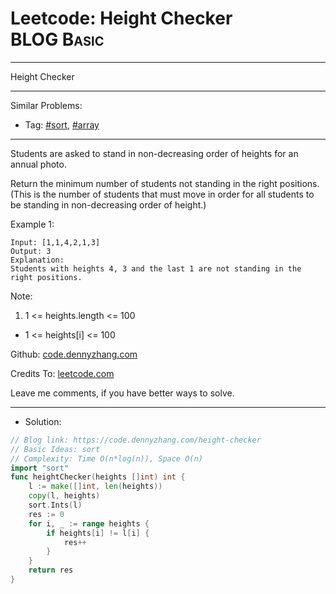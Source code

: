 * Leetcode: Height Checker                                       :BLOG:Basic:
#+STARTUP: showeverything
#+OPTIONS: toc:nil \n:t ^:nil creator:nil d:nil
:PROPERTIES:
:type:     sort, array
:END:
---------------------------------------------------------------------
Height Checker
---------------------------------------------------------------------
#+BEGIN_HTML
<a href="https://github.com/dennyzhang/code.dennyzhang.com/tree/master/problems/height-checker"><img align="right" width="200" height="183" src="https://www.dennyzhang.com/wp-content/uploads/denny/watermark/github.png" /></a>
#+END_HTML
Similar Problems:
- Tag: [[https://code.dennyzhang.com/tag/sort][#sort]], [[https://code.dennyzhang.com/tag/array][#array]]
---------------------------------------------------------------------
Students are asked to stand in non-decreasing order of heights for an annual photo.

Return the minimum number of students not standing in the right positions.  (This is the number of students that must move in order for all students to be standing in non-decreasing order of height.)
 
Example 1:
#+BEGIN_EXAMPLE
Input: [1,1,4,2,1,3]
Output: 3
Explanation: 
Students with heights 4, 3 and the last 1 are not standing in the right positions.
#+END_EXAMPLE
 
Note:

1. 1 <= heights.length <= 100
- 1 <= heights[i] <= 100

Github: [[https://github.com/dennyzhang/code.dennyzhang.com/tree/master/problems/height-checker][code.dennyzhang.com]]

Credits To: [[https://leetcode.com/problems/height-checker/description/][leetcode.com]]

Leave me comments, if you have better ways to solve.
---------------------------------------------------------------------
- Solution:

#+BEGIN_SRC go
// Blog link: https://code.dennyzhang.com/height-checker
// Basic Ideas: sort
// Complexity: Time O(n*log(n)), Space O(n)
import "sort"
func heightChecker(heights []int) int {
    l := make([]int, len(heights))
    copy(l, heights)
    sort.Ints(l)
    res := 0
    for i, _ := range heights {
        if heights[i] != l[i] {
            res++
        }
    }
    return res
}
#+END_SRC

#+BEGIN_HTML
<div style="overflow: hidden;">
<div style="float: left; padding: 5px"> <a href="https://www.linkedin.com/in/dennyzhang001"><img src="https://www.dennyzhang.com/wp-content/uploads/sns/linkedin.png" alt="linkedin" /></a></div>
<div style="float: left; padding: 5px"><a href="https://github.com/dennyzhang"><img src="https://www.dennyzhang.com/wp-content/uploads/sns/github.png" alt="github" /></a></div>
<div style="float: left; padding: 5px"><a href="https://www.dennyzhang.com/slack" target="_blank" rel="nofollow"><img src="https://www.dennyzhang.com/wp-content/uploads/sns/slack.png" alt="slack"/></a></div>
</div>
#+END_HTML
